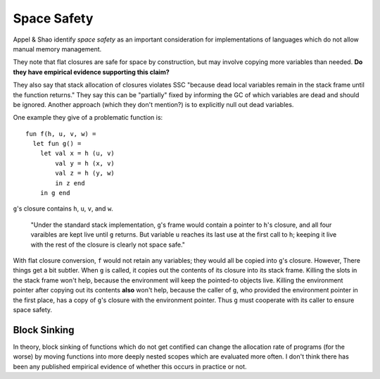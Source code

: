Space Safety
============

Appel & Shao identify *space safety* as an important consideration for
implementations of languages which do not allow manual memory management.

They note that flat closures are safe for space by construction, but may
involve copying more variables than needed.
**Do they have empirical evidence supporting this claim?**

They also say that stack allocation of closures violates SSC "because
dead local variables remain in the stack frame until the function returns."
They say this can be "partially" fixed by informing the GC of which variables
are dead and should be ignored. Another approach (which they don't mention?)
is to explicitly null out dead variables.

One example they give of a problematic function is::

        fun f(h, u, v, w) =
          let fun g() =
            let val x = h (u, v)
                val y = h (x, v)
                val z = h (y, w)
                in z end
            in g end

``g``'s closure contains ``h``, ``u``, ``v``, and ``w``.

        "Under the standard stack implementation, ``g``'s frame would contain a
        pointer to ``h``'s closure, and all four varaibles are kept live until
        ``g`` returns. But variable ``u`` reaches its last use at the first call
        to ``h``; keeping it live with the rest of the closure is clearly not
        space safe."

With flat closure conversion, ``f`` would not retain any variables; they would
all be copied into ``g``'s closure. However, There things get a bit subtler.
When ``g`` is called, it copies out the contents of its closure into its stack
frame. Killing the slots in the stack frame won't help, because the environment
will keep the pointed-to objects live. Killing the environment pointer after
copying out its contents **also** won't help, because the caller of ``g``, who
provided the environment pointer in the first place, has a copy of ``g``'s
closure with the environment pointer. Thus ``g`` must cooperate with its caller
to ensure space safety.

Block Sinking
-------------

In theory, block sinking of functions which do not get contified can change
the allocation rate of programs (for the worse) by moving functions into
more deeply nested scopes which are evaluated more often. I don't think there
has been any published empirical evidence of whether this occurs in practice
or not.
